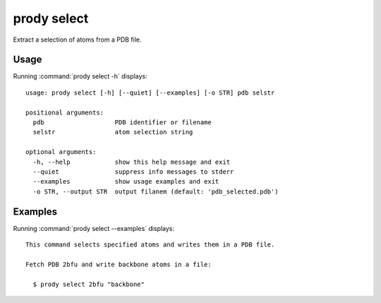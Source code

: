 .. _prody-select:

*******************************************************************************
prody select
*******************************************************************************

Extract a selection of atoms from a PDB file.

Usage
===============================================================================

Running :command:`prody select -h` displays::

  usage: prody select [-h] [--quiet] [--examples] [-o STR] pdb selstr
  
  positional arguments:
    pdb                   PDB identifier or filename
    selstr                atom selection string
  
  optional arguments:
    -h, --help            show this help message and exit
    --quiet               suppress info messages to stderr
    --examples            show usage examples and exit
    -o STR, --output STR  output filanem (default: 'pdb_selected.pdb')

Examples
===============================================================================

Running :command:`prody select --examples` displays::

  This command selects specified atoms and writes them in a PDB file.
  
  Fetch PDB 2bfu and write backbone atoms in a file:
  
    $ prody select 2bfu "backbone"
